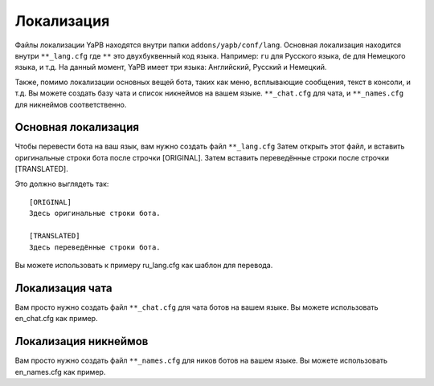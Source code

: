 *********************
Локализация
*********************
Файлы локализации YaPB находятся внутри папки ``addons/yapb/conf/lang``.
Основная локализация находится внутри ``**_lang.cfg`` где ``**`` это двухбуквенный код языка.
Например: ``ru`` для Русского языка, ``de`` для Немецкого языка, и т.д.
На данный момент, YaPB имеет три языка: Английский, Русский и Немецкий.

Также, помимо локализации основных вещей бота, таких как меню, всплывающие сообщения, текст в консоли, и т.д. Вы можете создать базу чата и список никнеймов на вашем языке.
``**_chat.cfg`` для чата, и ``**_names.cfg`` для никнеймов соответственно.

Основная локализация
================================
Чтобы перевести бота на ваш язык, вам нужно создать файл ``**_lang.cfg``
Затем открыть этот файл, и вставить оригинальные строки бота после строчки [ORIGINAL].
Затем вставить переведённые строки после строчки [TRANSLATED].

Это должно выглядеть так::

	[ORIGINAL]
	Здесь оригинальные строки бота.

	[TRANSLATED]
	Здесь переведённые строки бота.

::

Вы можете использовать к примеру ru_lang.cfg как шаблон для перевода.

Локализация чата
================================
Вам просто нужно создать файл ``**_chat.cfg`` для чата ботов на вашем языке.
Вы можете использовать en_chat.cfg как пример.

.. seealso:: Дополнительные сведения смотрите в разделе :doc:`/customization`.

Локализация никнеймов
================================
Вам просто нужно создать файл ``**_names.cfg`` для ников ботов на вашем языке.
Вы можете использовать en_names.cfg как пример.
